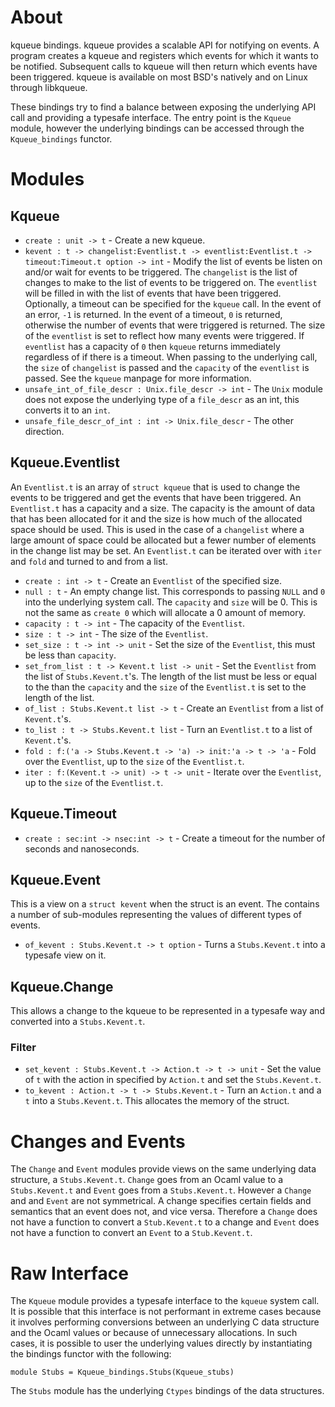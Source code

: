 * About
kqueue bindings.  kqueue provides a scalable API for notifying on events.  A
program creates a kqueue and registers which events for which it wants to be
notified.  Subsequent calls to kqueue will then return which events have been
triggered.  kqueue is available on most BSD's natively and on Linux through
libkqueue.

These bindings try to find a balance between exposing the underlying API call
and providing a typesafe interface.  The entry point is the ~Kqueue~ module,
however the underlying bindings can be accessed through the ~Kqueue_bindings~
functor.

* Modules
** Kqueue
- ~create : unit -> t~ - Create a new kqueue.
- ~kevent : t -> changelist:Eventlist.t -> eventlist:Eventlist.t ->~
  ~timeout:Timeout.t option -> int~ - Modify the list of events be listen on
  and/or wait for events to be triggered.  The ~changelist~ is the list of
  changes to make to the list of events to be triggered on.  The ~eventlist~
  will be filled in with the list of events that have been triggered.
  Optionally, a timeout can be specified for the ~kqueue~ call.  In the event of
  an error, ~-1~ is returned.  In the event of a timeout, ~0~ is returned,
  otherwise the number of events that were triggered is returned.  The size of
  the ~eventlist~ is set to reflect how many events were triggered.  If
  ~eventlist~ has a capacity of ~0~ then ~kqueue~ returns immediately regardless
  of if there is a timeout.  When passing to the underlying call, the ~size~ of
  ~changelist~ is passed and the ~capacity~ of the ~eventlist~ is passed.  See
  the ~kqueue~ manpage for more information.
- ~unsafe_int_of_file_descr : Unix.file_descr -> int~ - The ~Unix~ module does
  not expose the underlying type of a ~file_descr~ as an int, this converts it
  to an ~int~.
- ~unsafe_file_descr_of_int : int -> Unix.file_descr~ - The other direction.

** Kqueue.Eventlist
An ~Eventlist.t~ is an array of ~struct kqueue~ that is used to change the
events to be triggered and get the events that have been triggered.  An
~Eventlist.t~ has a capacity and a size.  The capacity is the amount of data
that has been allocated for it and the size is how much of the allocated space
should be used.  This is used in the case of a ~changelist~ where a large amount
of space could be allocated but a fewer number of elements in the change list
may be set.  An ~Eventlist.t~ can be iterated over with ~iter~ and ~fold~ and
turned to and from a list.

- ~create : int -> t~ - Create an ~Eventlist~ of the specified size.
- ~null : t~ - An empty change list.  This corresponds to passing ~NULL~ and ~0~
  into the underlying system call.  The ~capacity~ and ~size~ will be 0.  This
  is not the same as ~create 0~ which will allocate a 0 amount of memory.
- ~capacity : t -> int~ - The capacity of the ~Eventlist~.
- ~size : t -> int~ - The size of the ~Eventlist~.
- ~set_size : t -> int -> unit~ - Set the size of the ~Eventlist~, this must be
  less than ~capacity~.
- ~set_from_list : t -> Kevent.t list -> unit~ - Set the ~Eventlist~ from the
  list of ~Stubs.Kevent.t~'s.  The length of the list must be less or equal to
  the than the ~capacity~ and the ~size~ of the ~Eventlist.t~ is set to the
  length of the list.
- ~of_list : Stubs.Kevent.t list -> t~ - Create an ~Eventlist~ from a list of
  ~Kevent.t~'s.
- ~to_list : t -> Stubs.Kevent.t list~ - Turn an ~Eventlist.t~ to a list of
  ~Kevent.t~'s.
- ~fold : f:('a -> Stubs.Kevent.t -> 'a) -> init:'a -> t -> 'a~ - Fold over the
  ~Eventlist~, up to the ~size~ of the ~Eventlist.t~.
- ~iter : f:(Kevent.t -> unit) -> t -> unit~ - Iterate over the ~Eventlist~, up
  to the ~size~ of the ~Eventlist.t~.

** Kqueue.Timeout
- ~create : sec:int -> nsec:int -> t~ - Create a timeout for the number of
  seconds and nanoseconds.

** Kqueue.Event
This is a view on a ~struct kevent~ when the struct is an event.  The contains a
number of sub-modules representing the values of different types of events.

- ~of_kevent : Stubs.Kevent.t -> t option~ - Turns a ~Stubs.Kevent.t~ into a
  typesafe view on it.

** Kqueue.Change
This allows a change to the kqueue to be represented in a typesafe way and
converted into a ~Stubs.Kevent.t~.

*** Filter
- ~set_kevent : Stubs.Kevent.t -> Action.t -> t -> unit~ - Set the value of ~t~
  with the action in specified by ~Action.t~ and set the ~Stubs.Kevent.t~.
- ~to_kevent : Action.t -> t -> Stubs.Kevent.t~ - Turn an ~Action.t~ and a ~t~
  into a ~Stubs.Kevent.t~.  This allocates the memory of the struct.

* Changes and Events
The ~Change~ and ~Event~ modules provide views on the same underlying data
structure, a ~Stubs.Kevent.t~.  ~Change~ goes from an Ocaml value to a
~Stubs.Kevent.t~ and ~Event~ goes from a ~Stubs.Kevent.t~.  However a ~Change~
and and ~Event~ are not symmetrical.  A change specifies certain fields and
semantics that an event does not, and vice versa.  Therefore a ~Change~ does not
have a function to convert a ~Stub.Kevent.t~ to a change and ~Event~ does not
have a function to convert an ~Event~ to a ~Stub.Kevent.t~.

* Raw Interface
The ~Kqueue~ module provides a typesafe interface to the ~kqueue~ system call.
It is possible that this interface is not performant in extreme cases because it
involves performing conversions between an underlying C data structure and the
Ocaml values or because of unnecessary allocations.  In such cases, it is
possible to user the underlying values directly by instantiating the bindings
functor with the following:

#+BEGIN_SRC
module Stubs = Kqueue_bindings.Stubs(Kqueue_stubs)
#+END_SRC

The ~Stubs~ module has the underlying ~Ctypes~ bindings of the data structures.
